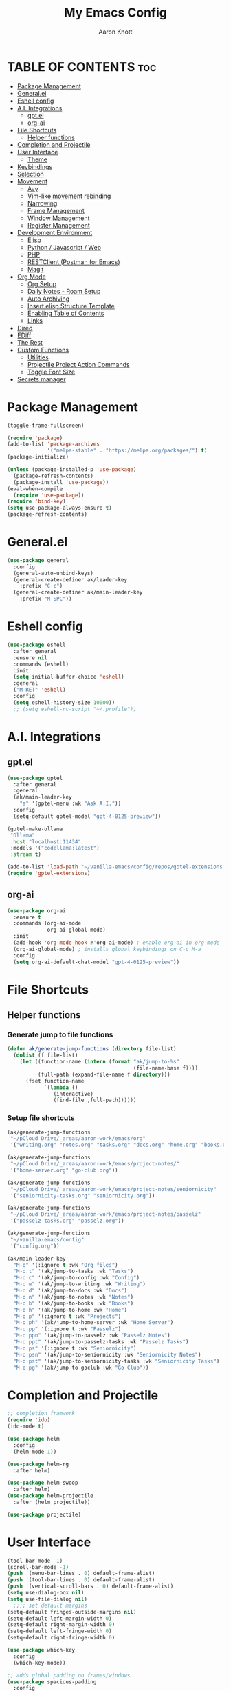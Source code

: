 #+TITLE: My Emacs Config
#+AUTHOR: Aaron Knott
#+DESCRIPTION: My Emacs config.
#+STARTUP: showeverything
#+OPTIONS: toc:2

* TABLE OF CONTENTS :toc:
- [[#package-management][Package Management]]
- [[#generalel][General.el]]
- [[#eshell-config][Eshell config]]
- [[#ai-integrations][A.I. Integrations]]
  - [[#gptel][gpt.el]]
  - [[#org-ai][org-ai]]
- [[#file-shortcuts][File Shortcuts]]
  - [[#helper-functions][Helper functions]]
- [[#completion-and-projectile][Completion and Projectile]]
- [[#user-interface][User Interface]]
  - [[#theme][Theme]]
- [[#keybindings][Keybindings]]
- [[#selection][Selection]]
- [[#movement][Movement]]
  - [[#avy][Avy]]
  - [[#vim-like-movement-rebinding][Vim-like movement rebinding]]
  - [[#narrowing][Narrowing]]
  - [[#frame-management][Frame Management]]
  - [[#window-management][Window Management]]
  - [[#register-management][Register Management]]
- [[#development-environment][Development Environment]]
  - [[#elisp][Elisp]]
  - [[#python--javascript--web][Python / Javascript / Web]]
  - [[#php][PHP]]
  - [[#restclient-postman-for-emacs][RESTClient (Postman for Emacs)]]
  - [[#magit][Magit]]
- [[#org-mode][Org Mode]]
  - [[#org-setup][Org Setup]]
  - [[#daily-notes---roam-setup][Daily Notes - Roam Setup]]
  - [[#auto-archiving][Auto Archiving]]
  - [[#insert-elisp-structure-template][Insert elisp Structure Template]]
  - [[#enabling-table-of-contents][Enabling Table of Contents]]
  - [[#links][Links]]
- [[#dired][Dired]]
- [[#ediff][EDiff]]
- [[#the-rest][The Rest]]
- [[#custom-functions][Custom Functions]]
  - [[#utilities][Utilities]]
  - [[#projectile-project-action-commands][Projectile Project Action Commands]]
  - [[#toggle-font-size][Toggle Font Size]]
- [[#secrets-manager][Secrets manager]]

* Package Management
   #+begin_src emacs-lisp
     (toggle-frame-fullscreen)

     (require 'package)
     (add-to-list 'package-archives
                  '("melpa-stable" . "https://melpa.org/packages/") t)
     (package-initialize)

     (unless (package-installed-p 'use-package)
       (package-refresh-contents)
       (package-install 'use-package))
     (eval-when-compile
       (require 'use-package))
     (require 'bind-key)
     (setq use-package-always-ensure t)
     (package-refresh-contents)
   #+end_src
* General.el
#+BEGIN_SRC emacs-lisp
  (use-package general
    :config
    (general-auto-unbind-keys)
    (general-create-definer ak/leader-key
      :prefix "C-c")
    (general-create-definer ak/main-leader-key
      :prefix "M-SPC"))
#+END_SRC
* Eshell config
#+BEGIN_SRC emacs-lisp
  (use-package eshell
    :after general
    :ensure nil
    :commands (eshell)
    :init
    (setq initial-buffer-choice 'eshell)
    :general
    ("M-RET" 'eshell)
    :config
    (setq eshell-history-size 10000))
    ;; (setq eshell-rc-script "~/.profile"))

#+END_SRC
* A.I. Integrations
** gpt.el
#+BEGIN_SRC emacs-lisp
  (use-package gptel
    :after general
    :general
    (ak/main-leader-key
      "a" '(gptel-menu :wk "Ask A.I."))
    :config
    (setq-default gptel-model "gpt-4-0125-preview"))

  (gptel-make-ollama
   "Ollama"                              
   :host "localhost:11434"               
   :models '("codellama:latest")         
   :stream t)

  (add-to-list 'load-path "~/vanilla-emacs/config/repos/gptel-extensions.el")
  (require 'gptel-extensions)
#+END_SRC
** org-ai
#+BEGIN_SRC emacs-lisp
(use-package org-ai
  :ensure t
  :commands (org-ai-mode
             org-ai-global-mode)
  :init
  (add-hook 'org-mode-hook #'org-ai-mode) ; enable org-ai in org-mode
  (org-ai-global-mode) ; installs global keybindings on C-c M-a
  :config
  (setq org-ai-default-chat-model "gpt-4-0125-preview"))
#+END_SRC

* File Shortcuts
** Helper functions
*** Generate jump to file functions
#+BEGIN_SRC emacs-lisp
  (defun ak/generate-jump-functions (directory file-list)
    (dolist (f file-list)
      (let ((function-name (intern (format "ak/jump-to-%s"
                                           (file-name-base f))))
            (full-path (expand-file-name f directory)))
        (fset function-name
              `(lambda ()
                 (interactive)
                 (find-file ,full-path))))))
#+END_SRC
*** Setup file shortcuts
#+BEGIN_SRC emacs-lisp
  (ak/generate-jump-functions
   "~/pCloud Drive/_areas/aaron-work/emacs/org"
   '("writing.org" "notes.org" "tasks.org" "docs.org" "home.org" "books.org"))

  (ak/generate-jump-functions
   "~/pCloud Drive/_areas/aaron-work/emacs/project-notes/"
   '("home-server.org" "go-club.org"))

  (ak/generate-jump-functions
   "~/pCloud Drive/_areas/aaron-work/emacs/project-notes/seniornicity"
   '("seniornicity-tasks.org" "seniornicity.org"))

  (ak/generate-jump-functions
   "~/pCloud Drive/_areas/aaron-work/emacs/project-notes/passelz"
   '("passelz-tasks.org" "passelz.org"))

  (ak/generate-jump-functions
   "~/vanilla-emacs/config"
   '("config.org"))

  (ak/main-leader-key
    "M-o" '(:ignore t :wk "Org files")
    "M-o t" '(ak/jump-to-tasks :wk "Tasks")
    "M-o c" '(ak/jump-to-config :wk "Config")
    "M-o w" '(ak/jump-to-writing :wk "Writing")
    "M-o d" '(ak/jump-to-docs :wk "Docs")
    "M-o n" '(ak/jump-to-notes :wk "Notes")
    "M-o b" '(ak/jump-to-books :wk "Books")
    "M-o h" '(ak/jump-to-home :wk "Home")
    "M-o p" '(:ignore t :wk "Projects")
    "M-o ph" '(ak/jump-to-home-server :wk "Home Server")
    "M-o pp" '(:ignore t :wk "Passelz")
    "M-o ppn" '(ak/jump-to-passelz :wk "Passelz Notes")
    "M-o ppt" '(ak/jump-to-passelz-tasks :wk "Passelz Tasks")
    "M-o ps" '(:ignore t :wk "Seniornicity")
    "M-o psn" '(ak/jump-to-seniornicity :wk "Seniornicity Notes")
    "M-o pst" '(ak/jump-to-seniornicity-tasks :wk "Seniornicity Tasks")
    "M-o pg" '(ak/jump-to-goclub :wk "Go Club"))
#+END_SRC

* Completion and Projectile
#+begin_src emacs-lisp
  ;; completion framwork
  (require 'ido)
  (ido-mode t)

  (use-package helm
    :config
    (helm-mode 1))

  (use-package helm-rg
    :after helm)

  (use-package helm-swoop
    :after helm)
  (use-package helm-projectile
    :after (helm projectile))

  (use-package projectile)
#+end_src
* User Interface 
   #+begin_src emacs-lisp
     (tool-bar-mode -1)
     (scroll-bar-mode -1)
     (push '(menu-bar-lines . 0) default-frame-alist)
     (push '(tool-bar-lines . 0) default-frame-alist)
     (push '(vertical-scroll-bars . 0) default-frame-alist)
     (setq use-dialog-box nil)
     (setq use-file-dialog nil)
       ;;;; set default margins
     (setq-default fringes-outside-margins nil)
     (setq-default left-margin-width 0)
     (setq-default right-margin-width 0)
     (setq-default left-fringe-width 0)
     (setq-default right-fringe-width 0)

     (use-package which-key
       :config
       (which-key-mode))

     ;; adds global padding on frames/windows
     (use-package spacious-padding
       :config
       (spacious-padding-mode 1))
   #+end_src

** Theme
#+BEGIN_SRC emacs-lisp
  ;; theme
  (load-theme 'kaolin-mono-light t)

  (use-package modus-themes
    :ensure t
    :init
    (setq modus-operandi-theme-org-blocks 'greyscale)
    (setq modus-operandi-theme-completions 'opinionated)
    (setq modus-operandi-theme-fringes 'subtle)
    (setq modus-operandi-theme-scale-headings t
          modus-operandi-theme-slanted-constructs t
          modus-operandi-theme-bold-constructs t
          modus-operandi-theme-faint-syntax nil
          modus-operandi-theme-intense-hl-line nil
          modus-operandi-theme-variable-pitch-headings t
          modus-operandi-theme-intense-paren-match t
          modus-operandi-theme-section-headings t)

    (setq modus-operandi-theme-scale-1 1.05
          modus-operandi-theme-scale-2 1.1
          modus-operandi-theme-scale-3 1.15
          modus-operandi-theme-scale-4 1.2
          modus-operandi-theme-scale-5 1.3)

    (setq modus-operandi-theme-headings
          '((1 . highlight)
            (2 . line)
            (t . rainbow-line-no-bold)))

    (run-at-time "06:00" (* 60 60 24)
                 (lambda () (enable-theme 'modus-operandi)))
    :config

    (defadvice load-theme (before theme-dont-propagate activate)
      "Disable theme before loading new one."
      (mapc #'disable-theme custom-enabled-themes))
    (load-theme 'modus-operandi t))
#+END_SRC

* Keybindings
   #+begin_src emacs-lisp

     (global-unset-key (kbd "C-c"))
      (global-set-key (kbd "M-x") 'helm-M-x)
      (global-set-key (kbd "C-c k") 'ido-kill-buffer)
      (global-set-key (kbd "C-c l") 'helm-buffers-list)
      (global-set-key (kbd "C-s") 'helm-swoop)
      (global-set-key (kbd "C-x C-f") 'helm-find-files)
      (global-set-key (kbd "M-y") 'helm-show-kill-ring)
      (global-set-key (kbd "C-x r b") 'helm-bookmarks)
      (global-set-key (kbd "C-c p p") 'helm-projectile-switch-project)
      (global-unset-key (kbd "C-<down-mouse-1>"))

      (winner-mode t)

     ;; key chord setup
     (use-package key-chord
       :config
       (key-chord-mode 1)
       (key-chord-define-global "kk" 'package-list-packages))

    #+end_src     

* Selection
#+BEGIN_SRC emacs-lisp
  ;; expand region
  (use-package expand-region
    :general
    ("M-[" 'er/contract-region)
    ("M-]" 'er/expand-region))

#+END_SRC

* Movement
** Avy
#+BEGIN_SRC emacs-lisp
  ;; movement
  (use-package avy
    :general
    ("C-;" 'avy-goto-char-timer)
    ("C-:" 'avy-copy-line)
    ("C-'" 'avy-copy-region)
    (ak/main-leader-key
      "v" '(:ignore t :wk "Avy")
      "vl" '(avy-goto-line :wk "Go to Line")
      "vm" '(avy-move-region :wk "Move Region")
      "v'" '(avy-copy-region :wk "Copy Region to Point")
      "vc" '(avy-kill-ring-save-region :wk "Copy Region to kill ring")
      "vk" '(avy-kill-region :wk "Kill Region")))

#+END_SRC
** Vim-like movement rebinding
#+BEGIN_SRC emacs-lisp
  (general-define-key
   "M-j" 'next-line
   "M-J" 'next-line
   "M-k" 'previous-line
   "M-K" 'previous-line
   "M-l" 'forward-char
   "M-L" 'forward-char
   "M-H" 'backward-char)

#+END_SRC
** Narrowing
#+BEGIN_SRC emacs-lisp
  (ak/main-leader-key
   "n" '(:ignore t :wk "Narrow")
   "nw" '(widen :wk "Widen")
   "ns" '(org-narrow-to-subtree :wk "Org Subtree")
   "nb" '(org-narrow-to-block :wk "Org Block")
   "nd" '(narrow-to-defun :wk "Defun")
   "nr" '(narrow-to-region :wk "Region")
   "np" '(narrow-to-page :wk "Page")
   "ne" '(org-narrow-to-element :wk "Org Element"))
#+END_SRC
** Frame Management
#+BEGIN_SRC emacs-lisp
  (ak/main-leader-key
    "SPC" '(:ignore t :wk "Frame Management")
    "SPC n" '(make-frame-command :wk "New Frame")
    "SPC o" '(other-frame :wk "Move to Other Frame")
    "SPC l" 'other-frame
    "SPC h" 'other-frame
    "SPC k" '(delete-frame :wk "Close Frame"))

#+END_SRC
** Window Management
#+BEGIN_SRC emacs-lisp
      (ak/main-leader-key
        "h" '(windmove-left :wk "Window jump left")
        "j" '(windmove-down :wk "Window jump down")
        "k" '(windmove-up :wk "Window jump up")
        "l" '(windmove-right :wk "Window jump right")
        "0" '(delete-window :wk "Delete window")
        "1" '(delete-other-windows :wk "Delete other windows")
        "2" '(split-window-below :wk "Vertical split")
        "3" '(split-window-right :wk "Horizontal split")
        "o" '(other-window :wk "Window jump other")
        "/" '(winner-undo :wk "Winner Undo"))

    (use-package ace-window
      :bind ("M-o" . ace-window)
      :config
      (setq aw-keys '(?a ?s ?d ?f ?g ?h ?j ?k ?l))
      (setq aw-background nil))

#+END_SRC
** Register Management
#+BEGIN_SRC emacs-lisp
  (ak/main-leader-key
    "r" '(:ignore t :wk "Register Management")
    "r j" '(jump-to-register :wk "Jump to register")
    "r s" '(:ignore t :wk "Save Register...")
    "r s w" '(window-configuration-to-register :wk "Save Windows")
    "r s p" '(point-to-register :wk "Save Point")
    "r s f" '(frameset-to-register :wk "Save Frames"))
#+END_SRC

* Development Environment
** Elisp
#+begin_src emacs-lisp
  ;; rainbow delimiters setup
  (use-package rainbow-delimiters
    :hook ((emacs-lisp-mode . rainbow-delimiters-mode)))

#+end_src
** Python / Javascript / Web
   #+begin_src elisp
     (setq-default indent-tabs-mode nil)
     (use-package pyenv-mode
       :config
       (pyenv-mode 1))

     (use-package prettier-js
       :hook ((js2-mode . prettier-js-mode)
              (web-mode . prettier-js-mode)))

     (use-package flycheck
       :after web-mode
       :config
       (flycheck-add-mode 'typescript-tslint 'web-mode))

     (use-package tide
       :hook ((web-mode . my/setup-tide-mode)
              (before-save-hook . tide-format-before-save)
              (typescript-mode . my/setup-tide-mode)
              (js-mode . my/setup-tide-mode)
              (rjsx-mode . my/setup-tide-mode)))

     (defun my/setup-tide-mode ()
       (interactive)
       (tide-setup)
       (flycheck-mode +1)
       (setq flycheck-check-syntax-automatically '(save mode-enabled))
       (eldoc-mode +1)
       (tide-hl-identifier-mode +1)
       (company-mode +1))

     (use-package add-node-modules-path
       :after (js-mode web-mode)
       :hook ((js-mode . add-node-modules-path)
              (web-mode . add-node-modules-path)))

     ;; web mode stuff
     (use-package web-mode
       :hook (((lambda ()
                 (when (string-equal "tsx" (file-name-extension buffer-file-name))
                   (my/setup-tide-mode))) . web-mode))
       :mode
       ("\\.ejs\\'" "\\.hbs\\'" "\\.html\\'" "\\.php\\'" "\\.[jt]sx?\\'" "\\.vue\\'")
       :config
       (setq web-mode-enable-current-element-highlight t)
       (setq web-mode-enable-current-column-highlight t)
       (setq web-mode-content-types-alist '(("jsx" . "\\.[jt]sx?\\'"))))

   #+end_src
** PHP
#+BEGIN_SRC emacs-lisp
  (use-package php-mode)
#+END_SRC
** RESTClient (Postman for Emacs)
#+BEGIN_SRC emacs-lisp
 (use-package restclient)
#+END_SRC

** Magit
#+BEGIN_SRC emacs-lisp
  (use-package magit)

  (use-package orgit
    :after magit)
#+END_SRC

* Org Mode
** Org Setup
#+BEGIN_SRC emacs-lisp
    (use-package org
      :hook (text-mode . turn-on-visual-line-mode)
      :general
      (ak/main-leader-key
        "ca" 'org-agenda-list :wk "Agenda Week View")
      (org-mode-map
       "M-p" 'org-previous-visible-heading
       "M-n" 'org-next-visible-heading)
      (global
       "M-c" 'org-capture
       "C-c a" 'org-agenda)
      :config
      (setq org-refile-use-outline-path 'file
            org-outline-path-complete-in-steps t
            org-log-done t
            org-agenda-files '("~/pCloud Drive/_areas/aaron-work/emacs/project-notes/seniornicity/seniornicity-tasks.org" "~/pCloud Drive/_areas/aaron-work/emacs/project-notes/passelz/passelz-tasks.org")
            org-archive-location "%s_archive::datetree/"
            org-capture-templates
            '(
              ("s" "Seniornicity Todo" entry
               (file "~/pCloud Drive/_areas/aaron-work/emacs/project-notes/seniornicity/seniornicity-tasks.org")
             "* TODO %? :seniornicity:")
              ("p" "Passelz Todo" entry
               (file "~/pCloud Drive/_areas/aaron-work/emacs/project-notes/passelz-tasks.org")
             "* TODO %? :passelz:")
              ("e" "Emacs Todo" entry
               (file+headline "~/pCloud Drive/_areas/aaron-work/emacs/org/tasks.org" "Emacs")
               "* TODO %?")
              ("w" "Writing Idea" entry
               (file "~/pCloud Drive/_areas/aaron-work/emacs/org/writing.org")
               "* %? %^g")
              ("b" "Book" entry
               (file "~/pCloud Drive/_areas/aaron-work/emacs/org/books.org"))))
      (setq org-agenda-clockreport-parameter-plist '(:stepskip0 t :maxlevel 1 :fileskip0 t))
      (setq org-duration-format 'h:mm)
      (setq org-clock-total-time-cell-format "%s")
      (org-babel-do-load-languages
       'org-babel-load-languages
       '((python . t)
         (emacs-lisp . t)))
      (setq org-goto-interface 'outline-path-completion)
      (setq org-outline-path-complete-in-steps nil))

    (use-package org-superstar
      :after org
      :hook (org-mode . org-superstar-mode))

    (use-package org-autolist
      :after org
      :hook (org-mode . org-autolist-mode))

    (ak/main-leader-key
      "cg" '(org-clock-goto :wk "Go to Current Clock"))

#+END_SRC
** Daily Notes - Roam Setup
#+BEGIN_SRC emacs-lisp
  (use-package org-roam
    :init
    (setq org-roam-v2-ack t)
    :custom
    (org-roam-directory "~/pCloud Drive/_areas/aaron-work/emacs/")
    (org-roam-completion-everywhere t)
    :bind (("C-c n l" . org-roam-buffer-toggle)
           ("C-c n f" . org-roam-node-find)
           ("C-c n i" . org-roam-node-insert)
           :map org-mode-map
           ("C-M-i" . completion-at-point)
           :map org-roam-dailies-map
           ("Y" . org-roam-dailies-capture-yesterday)
           ("T" . org-roam-dailies-capture-tomorrow))
    :general
    (ak/main-leader-key
      "f" '(:keymap org-roam-dailies-map :wk "File Daily Notes"))
    :config
    (require 'org-roam-dailies) ;; Ensure the keymap is available
    (setq org-roam-dailies-capture-templates
          '(("d" "default" entry
             "* %?"
             :target (file+head "%<%Y-%m-%d>.org"
                                "#+title: %<%Y-%m-%d>\n#+SEQ_TODO: TODO(t) WAITING(w) IN_PROGRESS(i) TOMORROW(m) | DONE(d) BACKLOGGED(b)\n#+TAGS: { seniornicity(s) passelz(p) trademarkia(t) admin(a) }"))))
    (setq org-tags-column '-80)
    (org-roam-db-autosync-mode))
#+END_SRC
** Auto Archiving
#+begin_src emacs-lisp
  ;; allows org refile to create new nodes for refiling
  (setq org-refile-allow-creating-parent-nodes t)

  ;; matches yyyy-mm-dd.org pattern
  (setq daily-note-pattern "\\([0-9]\\{4\\}-[0-9]\\{2\\}-[0-9]\\{2\\}\\).org$")

  ;; (defun ak/org-archive-done-tasks ()
  ;;   (when (eq major-mode 'org-mode)
  ;;     (interactive)
  ;;     (unless (string-match-p ".org_archive$" (buffer-file-name))
  ;;       (org-map-entries
  ;;        (lambda ()
  ;;          ;; (if (string-match-p daily-note-pattern (buffer-file-name))
  ;;              ;; for daily notes, move to a "Archive" subtree in the same file
  ;;              (progn
  ;;                (funcall 'org-todo "")
  ;;                (funcall 'org-archive-to-archive-sibling))
  ;;            ;; for other files, archive to a separate file
  ;;            ;; (org-archive-subtree)
  ;;            ;; )
  ;;          (setq org-map-continue-from (outline-previous-heading)))
  ;;        "/+DONE" 'file)
  ;;       (save-buffer))))

  ;; (add-hook 'after-save-hook 'ak/org-archive-done-tasks)

  (defun ak/refile-tomorrow-tasks ()
    "Refile all tasks with the TODO keyword of TOMORROW or BACKLOG to the next day's daily note."
    (when (eq major-mode 'org-mode)
      (interactive)
      (org-map-entries
       (lambda ()
         (when (or (string= (org-get-todo-state) "TOMORROW"))
           (let* ((today (current-time))
                  (tomorrow (time-add today (days-to-time 1)))
                  (next-day (format-time-string "%Y-%m-%d" tomorrow))
                  (target-file (concat org-roam-directory "/daily/" next-day ".org"))
                  (target-node (org-roam-node-create :file target-file)))
             (progn                      
               (funcall 'org-todo "TODO")
               (funcall 'org-refile nil nil (list "Tasks" target-file nil nil target-node)))
             (setq org-map-continue-from (outline-previous-heading))
             nil)))
       "/+TODO=\"TOMORROW\"")
      (save-buffer)))

  (add-hook 'org-after-refile-insert-hook 'save-buffer)
  (add-hook 'after-save-hook 'ak/refile-tomorrow-tasks)


#+end_src
** Insert elisp Structure Template
#+begin_src emacs-lisp
  (defun my-org-insert-elisp-block ()
    (interactive)
    (insert "#+BEGIN_SRC emacs-lisp\n\n#+END_SRC")
    (previous-line 1))

  (define-key org-mode-map (kbd "C-c e") 'my-org-insert-elisp-block)

#+end_src

** Enabling Table of Contents
#+BEGIN_SRC emacs-lisp
(use-package toc-org
    :commands toc-org-enable
    :init (add-hook 'org-mode-hook 'toc-org-enable))
#+END_SRC

** Links
#+BEGIN_SRC emacs-lisp
  (ak/main-leader-key
    "c l" '(org-store-link :wk "Store Link")
    "c C-l" '(org-insert-link :wk "Insert Link"))

#+END_SRC

* Dired
#+BEGIN_SRC emacs-lisp
  (use-package dired
    :ensure nil
    :general
    (:keymaps 'dired-mode-map
              "=" 'dired-create-empty-file
              "M-p" 'dired-up-directory
              "M-n" 'dired-find-file
              ))

  (use-package diredc
    :after dired
    :hook (dired-mode . dired-omit-mode)
    :config
    (setq dired-omit-files "^.*~\\|^#.*#$"))
#+END_SRC

* EDiff
#+BEGIN_SRC emacs-lisp
  (use-package ediff
    :ensure nil
    :config
    (setq ediff-split-window-function 'split-window-horizontally)
    (setq ediff-window-setup-function 'ediff-setup-windows-plain))
#+END_SRC

* The Rest  
 #+begin_src emacs-lisp
   (set-variable (quote scheme-program-name) "~/mit-scheme-11.2/")

   ;; removes file-lock mechanism -- useful when having issues with hotreload/webpack
   (setq create-lockfiles nil)

   (use-package all-the-icons)
   (defalias 'yes-or-no-p 'y-or-n-p)

   (projectile-global-mode)

   (subword-mode t)

   ;; shell customizations
   (setq comint-scroll-to-bottom-on-input t)
   (setq comint-scroll-to-bottom-on-output t)

   (helm-projectile-on)

   (use-package smartparens
     :config
     (show-smartparens-global-mode)
     (smartparens-global-mode 1))

   (define-key helm-map (kbd "<tab>") 'helm-execute-persistent-action)

   ;; ;; Company
   (use-package company
     :bind (:map company-active-map
                 ("<tab>" . company-complete-selection))
     :custom
     (setq company-backends '((company-capf company-tide company-files company-yasnippet company-keywords)))
     (setq company-show-quick-access 'right)
     (setq company-tooltip-align-annotations t)
     (company-minimum-prefix-length 3)
     (company-idle-delay 0.0))

   (global-company-mode 1)

   (put 'dired-find-alternate-file 'disabled nil)

   (use-package yasnippet
     :config
     (yas-global-mode t))
 #+end_src
* Custom Functions
** Utilities
*** Get directories recursively
#+begin_src emacs-lisp
  (defun directories-recursively (dirs)
    "Get a list of all directories under DIRS recursively."
    (apply #'append
           (mapcar (lambda (dir)
                     (directory-files-recursively dir ".*" t))
                   dirs)))
#+end_src
** Projectile Project Action Commands
*** Projectile Action Function
#+begin_src emacs-lisp
  ;; this is the general function that the following commands will all share
  ;; includes kill-line functionality similar to helm-swoop and helm-rg

  (defun my-projectile-action (prompt action &optional pfx input)
    (if pfx
      (let ((my-kill-line
             (lambda ()
               (interactive)
               (if (eolp)
                   (kill-line 0)
                 (kill-line)))))
        (let* ((all-projects (projectile-relevant-known-projects))
               (masa-projects (seq-filter (lambda (proj) (string-match-p "~/Projects/masa-" proj)) all-projects))
               (projects (cons "--current-project--" masa-projects))
               (project (completing-read prompt projects))
               (default-directory (if (and project (not (string= project "")) (not (string= project "--current-project--")))
                                      project
                                    default-directory)))
          (minibuffer-with-setup-hook
              (lambda ()
                (local-set-key (kbd "C-k") my-kill-line))
            (funcall action input))))
      (funcall action input)))


#+end_src
*** Define Custom Function
#+begin_src emacs-lisp
  ;; this will be used to setup custom functions programatically later
  (defun my-define-custom-function (name prompt action keybinding requires-input)
    (let ((custom-fn-name (intern (concat "my-" name))))
      (defalias custom-fn-name
        (if requires-input
            `(lambda (pfx)
               (interactive "P")
               (let ((input (read-string ,prompt)))
                 (my-projectile-action ,prompt ',action pfx input)))
          `(lambda (pfx)
             (interactive "P")
             (my-projectile-action ,prompt ',action pfx))))
      (global-set-key (kbd keybinding) custom-fn-name)))

#+end_src
*** Projectile Actions
#+begin_src emacs-lisp
(defun my-setup-custom-functions ()
  ;; find file
  (my-define-custom-function "helm-projectile-find-file" "Find file in project: " 'helm-projectile-find-file "C-c f" nil)
  ;; rg
  (my-define-custom-function "helm-rg" "Search project: " (lambda (pattern) (helm-rg pattern)) "C-M-k" t)
  ;; open shell
  (my-define-custom-function "projectile-run-shell" "Run shell in project: " 'projectile-run-shell "C-c s" nil)
  ;; magit status
  (my-define-custom-function "magit-status" "Show status of project: " 'magit-status "M-SPC g" nil)
  ;; Add more custom functions here
)

(require 'magit)
(require 'projectile)
(require 'helm)
(my-setup-custom-functions)



#+end_src

** Toggle Font Size
*** Set font variables
#+begin_src emacs-lisp
  (defvar ak/default-font-size 15
    "Default font size.")

  (defvar ak/larger-font-size 17
    "Larger font size for docked mode.")

  (defvar ak/current-font-size ak/default-font-size
    "Current font size. Should be one of `my-default-font-size` or `my-larger-font-size`.")
#+end_src
*** Reset Text Scale Adjustments
#+begin_src emacs-lisp
  (defun ak/reset-text-scale ()
    "Reset the text scale in all buffers."
    (dolist (buf (buffer-list))
      (with-current-buffer buf
        (text-scale-set 0))))

#+end_src
*** Set Font Size
#+begin_src emacs-lisp
  (defun ak/set-font-size (size)
    "Set the font size to SIZE for all frames."
    (set-face-attribute 'default nil :height (* size 10))
    (setq ak/current-font-size size))
#+end_src
*** Toggle Function
#+begin_src emacs-lisp
  (defun ak/toggle-font-size ()
    "Toggle between default and larger font size, and reset text scale in all buffers."
    (interactive)
    (if (= ak/current-font-size ak/default-font-size)
        (ak/set-font-size ak/larger-font-size)
      (ak/set-font-size ak/default-font-size))
    (ak/reset-text-scale))

  (ak/set-font-size ak/default-font-size)

#+end_src
*** Keybindings
#+begin_src emacs-lisp
  (general-define-key
   "C-=" 'text-scale-increase
   "C--" 'text-scale-decrease)
  (ak/main-leader-key
    "cf" '(ak/toggle-font-size :wk "Toggle Font"))
#+end_src
* Secrets manager
#+BEGIN_SRC emacs-lisp
(setq auth-sources '("~/.authinfo"))
#+END_SRC
